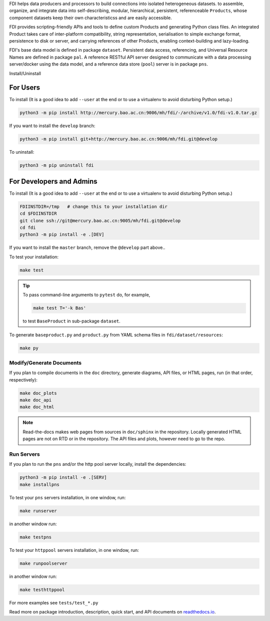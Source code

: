 FDI helps data producers and processors to build connections into isolated heterogeneous datasets. to assemble, organize, and integrate data into self-describing, modular, hierarchical, persistent, referenceable ``Products``, whose component datasets keep their own characteristicss and are easily accessible.

FDI provides scripting-friendly  APIs  and 
tools to define custom Products and generating Python class files. An integrated Product takes care of inter-platform compatibility, string representation, serialisation to simple exchange format, persistence to disk or server, and carrying references of other Products, enabling context-building and lazy-loading.

FDI's base data model is defined in package ``dataset``. Persistent data
access, referencing, and Universal Resource Names are defined in package
``pal``. A reference RESTful API server designed to communicate with a data
processing server/docker using the data model, and a reference data store (``pool``) server is in package ``pns``.

Install/Uninstall

For Users
=========

To install (It is a good idea to add ``--user`` at the end or to use a virtualenv to avoid disturbing Python setup.)

.. code-block:: shell

   python3 -m pip install http://mercury.bao.ac.cn:9006/mh/fdi/-/archive/v1.0/fdi-v1.0.tar.gz

If you want to install the ``develop`` branch:

.. code-block:: shell

   python3 -m pip install git+http://mercury.bao.ac.cn:9006/mh/fdi.git@develop
   
To uninstall:

.. code-block:: shell

           python3 -m pip uninstall fdi


For Developers and Admins
=========================

To install (It is a good idea to add ``--user`` at the end or to use a virtualenv to avoid disturbing Python setup.)

.. code-block:: shell

           FDIINSTDIR=/tmp   # change this to your installation dir
           cd $FDIINSTDIR
           git clone ssh://git@mercury.bao.ac.cn:9005/mh/fdi.git@develop
           cd fdi
           python3 -m pip install -e .[DEV]

If you want to install the ``master`` branch, remove the ``@develop`` part above..   
	   
To test your installation:

.. code-block:: shell

           make test

.. tip::

   To pass command-line arguments to ``pytest`` do, for example,
   
   .. code-block:: shell
		   
		make test T='-k Bas'

   to test ``BaseProduct`` in sub-package ``dataset``.

To generate ``baseproduct.py`` and ``product.py`` from YAML schema files in
``fdi/dataset/resources``:

.. code-block:: shell

           make py

Modify/Generate Documents
-------------------------

If you plan to compile documents in the ``doc`` directory, generate diagrams, API files, or HTML pages, run (in that order, respectively):

.. code-block:: shell

           make doc_plots
           make doc_api
           make doc_html

.. note:: Read-the-docs makes web pages from sources in ``doc/sphinx`` in the repository. Locally generated HTML pages are not on RTD or in the repository. The API files and plots, however need to go to the repo.
	   
Run Servers
-----------

If you plan to run the ``pns`` and/or the http pool server locally,
install the dependencies:

.. code-block:: shell

           python3 -m pip install -e .[SERV]
	   make installpns

To test your ``pns`` servers installation, in one window, run:

.. code-block:: shell

           make runserver

in another window run:

.. code-block:: shell

           make testpns

To test your ``httppool`` servers installation, in one window, run:

.. code-block:: shell

           make runpoolserver

in another window run:

.. code-block:: shell

           make testhttppool

For more examples see ``tests/test_*.py``

Read more on package introduction, description, quick start, and API
documents on `readthedocs.io <https://fdi.readthedocs.io/en/latest/>`__.

